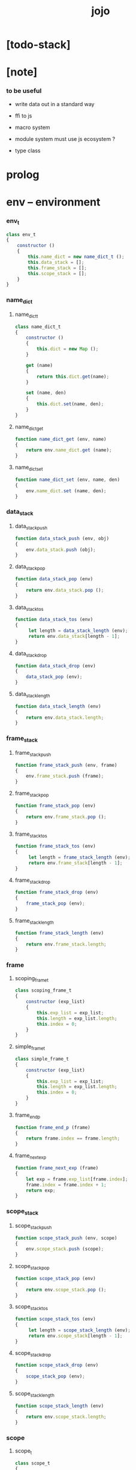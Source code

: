 #+property: tangle jojo.js
#+title: jojo

* [todo-stack]

* [note]

*** to be useful

    - write data out in a standard way

    - ffi to js

    - macro system

    - module system
      must use js ecosystem ?

    - type class

* prolog

* env -- environment

*** env_t

    #+begin_src js
    class env_t
    {
        constructor ()
        {
            this.name_dict = new name_dict_t ();
            this.data_stack = [];
            this.frame_stack = [];
            this.scope_stack = [];
        }
    }
    #+end_src

*** name_dict

***** name_dict_t

      #+begin_src js
      class name_dict_t
      {
          constructor ()
          {
              this.dict = new Map ();
          }

          get (name)
          {
              return this.dict.get(name);
          }

          set (name, den)
          {
              this.dict.set(name, den);
          }
      }
      #+end_src

***** name_dict_get

      #+begin_src js
      function name_dict_get (env, name)
      {
          return env.name_dict.get (name);
      }
      #+end_src

***** name_dict_set

      #+begin_src js
      function name_dict_set (env, name, den)
      {
          env.name_dict.set (name, den);
      }
      #+end_src

*** data_stack

***** data_stack_push

      #+begin_src js
      function data_stack_push (env, obj)
      {
          env.data_stack.push (obj);
      }
      #+end_src

***** data_stack_pop

      #+begin_src js
      function data_stack_pop (env)
      {
          return env.data_stack.pop ();
      }
      #+end_src

***** data_stack_tos

      #+begin_src js
      function data_stack_tos (env)
      {
           let length = data_stack_length (env);
           return env.data_stack[length - 1];
      }
      #+end_src

***** data_stack_drop

      #+begin_src js
      function data_stack_drop (env)
      {
          data_stack_pop (env);
      }
      #+end_src

***** data_stack_length

      #+begin_src js
      function data_stack_length (env)
      {
          return env.data_stack.length;
      }
      #+end_src

*** frame_stack

***** frame_stack_push

      #+begin_src js
      function frame_stack_push (env, frame)
      {
          env.frame_stack.push (frame);
      }
      #+end_src

***** frame_stack_pop

      #+begin_src js
      function frame_stack_pop (env)
      {
          return env.frame_stack.pop ();
      }
      #+end_src

***** frame_stack_tos

      #+begin_src js
      function frame_stack_tos (env)
      {
           let length = frame_stack_length (env);
           return env.frame_stack[length - 1];
      }
      #+end_src

***** frame_stack_drop

      #+begin_src js
      function frame_stack_drop (env)
      {
          frame_stack_pop (env);
      }
      #+end_src

***** frame_stack_length

      #+begin_src js
      function frame_stack_length (env)
      {
          return env.frame_stack.length;
      }
      #+end_src

*** frame

***** scoping_frame_t

      #+begin_src js
      class scoping_frame_t
      {
          constructor (exp_list)
          {
              this.exp_list = exp_list;
              this.length = exp_list.length;
              this.index = 0;
          }
      }
      #+end_src

***** simple_frame_t

      #+begin_src js
      class simple_frame_t
      {
          constructor (exp_list)
          {
              this.exp_list = exp_list;
              this.length = exp_list.length;
              this.index = 0;
          }
      }
      #+end_src

***** frame_end_p

      #+begin_src js
      function frame_end_p (frame)
      {
          return frame.index == frame.length;
      }
      #+end_src

***** frame_next_exp

      #+begin_src js
      function frame_next_exp (frame)
      {
          let exp = frame.exp_list[frame.index];
          frame.index = frame.index + 1;
          return exp;
      }
      #+end_src

*** scope_stack

***** scope_stack_push

      #+begin_src js
      function scope_stack_push (env, scope)
      {
          env.scope_stack.push (scope);
      }
      #+end_src

***** scope_stack_pop

      #+begin_src js
      function scope_stack_pop (env)
      {
          return env.scope_stack.pop ();
      }
      #+end_src

***** scope_stack_tos

      #+begin_src js
      function scope_stack_tos (env)
      {
           let length = scope_stack_length (env);
           return env.scope_stack[length - 1];
      }
      #+end_src

***** scope_stack_drop

      #+begin_src js
      function scope_stack_drop (env)
      {
          scope_stack_pop (env);
      }
      #+end_src

***** scope_stack_length

      #+begin_src js
      function scope_stack_length (env)
      {
          return env.scope_stack.length;
      }
      #+end_src

*** scope

***** scope_t

      #+begin_src js
      class scope_t
      {
          constructor ()
          {
              this.dict = new Map ();
          }

          get (name)
          {
              return this.dict.get(name);
          }

          set (name, obj)
          {
              this.dict.set(name, obj);
          }
      }
      #+end_src

***** scope_get

      #+begin_src js
      function scope_get (scope, name)
      {
          return scope.get(name);
      }
      #+end_src

***** scope_set

      #+begin_src js
      function scope_set (scope, name, obj)
      {
          scope.set(name, obj);
      }
      #+end_src

* eval

*** list_eval

    #+begin_src js
    function list_eval (env, exp_list)
    {
        let base = frame_stack_length (env);
        let frame = new simple_frame_t (exp_list);
        frame_stack_push (env, frame);
        eval_with_base (env, base);
    }
    #+end_src

*** eval_with_base

    #+begin_src js
    function eval_with_base (env, base)
    {
        while (frame_stack_length (env) > base)
            eval_one_step (env);
    }
    #+end_src

*** eval_one_step

    #+begin_src js
    function eval_one_step (env)
    {
        let frame = frame_stack_tos (env);
        let scope = scope_stack_tos (env);
        let exp = frame_next_exp (frame);
        if (frame_end_p (frame)) {
            // proper tail call
            frame_stack_drop (env);
            if (frame instanceof scoping_frame_t)
                scope_stack_drop (env);
        }
        exp.exe (env, scope);
    }
    #+end_src

* exp -- expression

*** call_exp_t

    #+begin_src js
    class call_exp_t
    {
        constructor (name)
        {
            this.name = name;
        }

        exe (env, scope)
        {
            let obj = scope_get (scope, this.name);
            if (obj) {
                obj.apply (env);
            }
            else {
                let den = name_dict_get (env, this.name);
                den.den_exe (env);
            }
        }
    }
    #+end_src

*** set_exp_t

    #+begin_src js
    class set_exp_t
    {
        constructor (local_name)
        {
            this.local_name = local_name;
        }

        exe (env, scope)
        {
            let obj = data_stack_pop (env);
            scope_set (scope, this.local_name, obj);
        }
    }
    #+end_src

*** clo_exp_t

    #+begin_src js
    class clo_exp_t
    {
        constructor (exp_list)
        {
            this.exp_list = exp_list;
        }

        exe (env, scope)
        {
            let clo_obj = new clo_obj_t (this.exp_list, scope);
            data_stack_push (env, clo_obj);
        }
    }
    #+end_src

*** apply_exp_t

    #+begin_src js
    class apply_exp_t
    {
       constructor () { }

       exe (env, scope)
       {
            let clo_obj = data_stack_pop (env);
            let frame = new scoping_frame_t (clo_obj.exp_list);
            frame_stack_push (env, frame);
            scope_stack_push (env, clo_obj.scope);
       }
    }
    #+end_src

*** >< case_exp_t

    #+begin_src js
    class case_exp_t
    {
        constructor (arg, clause_dict)
        {
            this.arg = arg;
            this.clause_dict = clause_dict;
        }
    }
    #+end_src

*** ><>< create_exp_t

    #+begin_src js
    class create_exp_t
    {
        constructor ()
        {

        }
    }
    #+end_src

*** ><>< clone_exp_t

    #+begin_src js
    class clone_exp_t
    {
        constructor ()
        {

        }
    }
    #+end_src

* >< collect

*** collect_obj_list

    #+begin_src js
    // obj list
    function collect_obj_list (env, exp_list)
    {
    }
    #+end_src

*** collect_obj

    #+begin_src js
    // obj list
    function collect_obj (env, exp)
    {
    }
    #+end_src

* den -- denotation

*** >< union_den_t

    #+begin_src js
    class union_den_t
    {
        constructor (name, type_arrow, union_list)
        {
            this.name = name;
            this.type_arrow = type_arrow;
            this.union_list = union_list;
        }
    }
    #+end_src

*** >< type_den_t

    #+begin_src js
    class type_den_t
    {
        constructor (name, type_arrow, cons_arrow)
        {
            this.name = name;
            this.type_arrow = type_arrow;
            this.cons_arrow = cons_arrow;
        }
    }
    #+end_src

*** fun_den_t

    #+begin_src js
    class fun_den_t
    {
        constructor (name, type_arrow, exp_list)
        {
            this.name = name;
            this.type_arrow = type_arrow;
            this.exp_list = exp_list;
        }

        den_exe (env)
        {
            // ><><><
            // handle type_arrow
            let frame = new scoping_frame_t (this.exp_list);
            let scope = new scope_t ();
            frame_stack_push (env, frame);
            scope_stack_push (env, scope);
        }
    }
    #+end_src

*** >< gene_den_t

    #+begin_src js
    class gene_den_t
    {
        constructor (name, type_arrow, exp_list)
        {
            this.name = name;
            this.type_arrow = type_arrow;
            this.exp_list = exp_list;
        }
    }
    #+end_src

*** >< disp_den_t

    #+begin_src js
    class disp_den_t
    {
        constructor (name, type_arrow, exp_list)
        {
            this.name = name;
            this.type_arrow = type_arrow;
            this.exp_list = exp_list;
        }
    }
    #+end_src

* obj -- object

*** data_obj_t

    #+begin_src js
    class data_obj_t
    {
        constructor (type_name, fields)
        {
            this.type_name = type_name;
            this.fields = fields;
        }

        apply (env)
        {
            data_stack_push (env, this);
        }
    }
    #+end_src

*** clo_obj_t

    #+begin_src js
    class clo_obj_t
    {
        constructor (exp_list, scope)
        {
            this.exp_list = exp_list;
            this.scope = scope;
        }

        apply (env)
        {
            let frame = new scoping_frame_t (this.exp_list);
            frame_stack_push (env, frame);
            scope_stack_push (env, this.scope);
        }
    }
    #+end_src

* >< sexp -- string expression

*** ><

* >< prim -- primitive

*** string_t

* run --

*** run

    #+begin_src js
    function run (code)
    {
        let env = new env_t ();
        compile_code (env, code);

    }
    #+end_src

* epilog

*** main

*** test

    #+begin_src js
    function test ()
    {
        let env = new env_t ();

        let fun_den = new fun_den_t (
            "dup",
            undefined,
            [
                new set_exp_t ("x"),
                new call_exp_t ("x"),
                new call_exp_t ("x"),
            ]
        );

        data_stack_push (env, new data_obj_t ("nat", "><><><"));
        scope_stack_push (env, new scope_t ());
        name_dict_set (env, "dup", fun_den);
        list_eval (env, [
            new call_exp_t ("dup"),
        ]);
        console.log (env);
    }

    test ();

    function test_many ()
    {
        let counter = 0;
        while (counter < 1000000) {
            test ();
            counter = counter + 1;
        }
    }

    // test_many ();
    #+end_src
